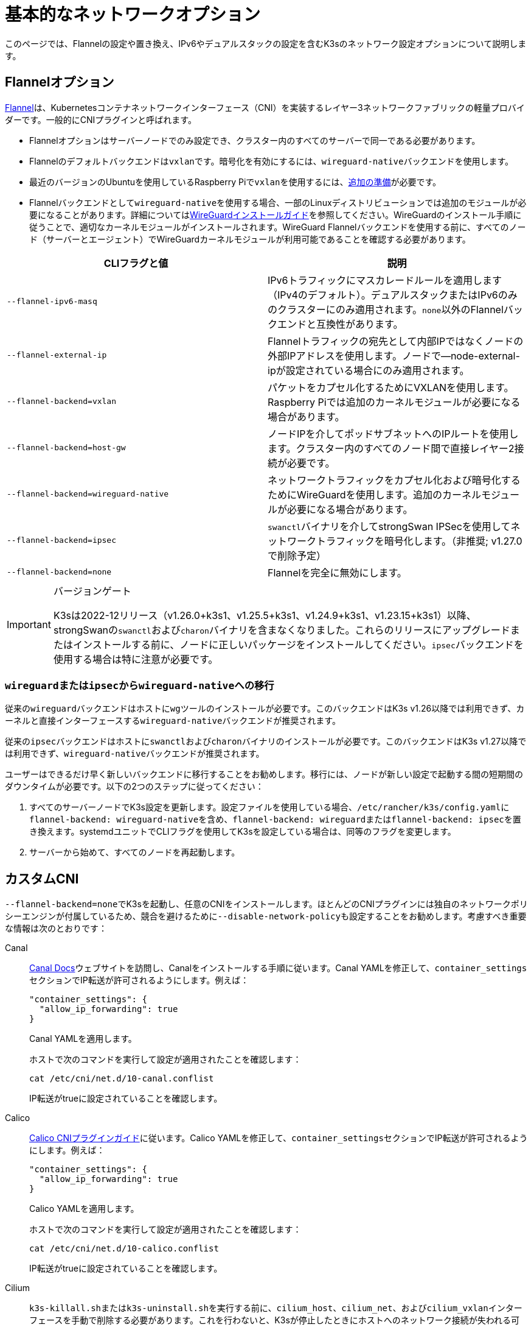 = 基本的なネットワークオプション

このページでは、Flannelの設定や置き換え、IPv6やデュアルスタックの設定を含むK3sのネットワーク設定オプションについて説明します。

== Flannelオプション

https://github.com/flannel-io/flannel/blob/master/README.md[Flannel]は、Kubernetesコンテナネットワークインターフェース（CNI）を実装するレイヤー3ネットワークファブリックの軽量プロバイダーです。一般的にCNIプラグインと呼ばれます。

* Flannelオプションはサーバーノードでのみ設定でき、クラスター内のすべてのサーバーで同一である必要があります。
* Flannelのデフォルトバックエンドは``vxlan``です。暗号化を有効にするには、``wireguard-native``バックエンドを使用します。
* 最近のバージョンのUbuntuを使用しているRaspberry Piで``vxlan``を使用するには、xref:installation/requirements.adoc#_os_tab_raspberry_pi[追加の準備]が必要です。
* Flannelバックエンドとして``wireguard-native``を使用する場合、一部のLinuxディストリビューションでは追加のモジュールが必要になることがあります。詳細についてはlink:https://www.wireguard.com/install/[WireGuardインストールガイド]を参照してください。WireGuardのインストール手順に従うことで、適切なカーネルモジュールがインストールされます。WireGuard Flannelバックエンドを使用する前に、すべてのノード（サーバーとエージェント）でWireGuardカーネルモジュールが利用可能であることを確認する必要があります。

|===
| CLIフラグと値 | 説明

| `--flannel-ipv6-masq`
| IPv6トラフィックにマスカレードルールを適用します（IPv4のデフォルト）。デュアルスタックまたはIPv6のみのクラスターにのみ適用されます。``none``以外のFlannelバックエンドと互換性があります。

| `--flannel-external-ip`
| Flannelトラフィックの宛先として内部IPではなくノードの外部IPアドレスを使用します。ノードで--node-external-ipが設定されている場合にのみ適用されます。

| `--flannel-backend=vxlan`
| パケットをカプセル化するためにVXLANを使用します。Raspberry Piでは追加のカーネルモジュールが必要になる場合があります。

| `--flannel-backend=host-gw`
| ノードIPを介してポッドサブネットへのIPルートを使用します。クラスター内のすべてのノード間で直接レイヤー2接続が必要です。

| `--flannel-backend=wireguard-native`
| ネットワークトラフィックをカプセル化および暗号化するためにWireGuardを使用します。追加のカーネルモジュールが必要になる場合があります。

| `--flannel-backend=ipsec`
| ``swanctl``バイナリを介してstrongSwan IPSecを使用してネットワークトラフィックを暗号化します。（非推奨; v1.27.0で削除予定）

| `--flannel-backend=none`
| Flannelを完全に無効にします。
|===

[IMPORTANT]
.バージョンゲート
====

K3sは2022-12リリース（v1.26.0+k3s1、v1.25.5+k3s1、v1.24.9+k3s1、v1.23.15+k3s1）以降、strongSwanの``swanctl``および``charon``バイナリを含まなくなりました。これらのリリースにアップグレードまたはインストールする前に、ノードに正しいパッケージをインストールしてください。``ipsec``バックエンドを使用する場合は特に注意が必要です。
====


=== ``wireguard``または``ipsec``から``wireguard-native``への移行

従来の``wireguard``バックエンドはホストに``wg``ツールのインストールが必要です。このバックエンドはK3s v1.26以降では利用できず、カーネルと直接インターフェースする``wireguard-native``バックエンドが推奨されます。

従来の``ipsec``バックエンドはホストに``swanctl``および``charon``バイナリのインストールが必要です。このバックエンドはK3s v1.27以降では利用できず、``wireguard-native``バックエンドが推奨されます。

ユーザーはできるだけ早く新しいバックエンドに移行することをお勧めします。移行には、ノードが新しい設定で起動する間の短期間のダウンタイムが必要です。以下の2つのステップに従ってください：

. すべてのサーバーノードでK3s設定を更新します。設定ファイルを使用している場合、``/etc/rancher/k3s/config.yaml``に``flannel-backend: wireguard-native``を含め、``flannel-backend: wireguard``または``flannel-backend: ipsec``を置き換えます。systemdユニットでCLIフラグを使用してK3sを設定している場合は、同等のフラグを変更します。
. サーバーから始めて、すべてのノードを再起動します。

== カスタムCNI

``--flannel-backend=none``でK3sを起動し、任意のCNIをインストールします。ほとんどのCNIプラグインには独自のネットワークポリシーエンジンが付属しているため、競合を避けるために``--disable-network-policy``も設定することをお勧めします。考慮すべき重要な情報は次のとおりです：

[tabs]
======
Canal::
+
--
https://docs.tigera.io/calico/latest/getting-started/kubernetes/flannel/install-for-flannel#installing-calico-for-policy-and-flannel-aka-canal-for-networking[Canal Docs]ウェブサイトを訪問し、Canalをインストールする手順に従います。Canal YAMLを修正して、``container_settings``セクションでIP転送が許可されるようにします。例えば：

[,yaml]
----
"container_settings": {
  "allow_ip_forwarding": true
}
----

Canal YAMLを適用します。

ホストで次のコマンドを実行して設定が適用されたことを確認します：

[,bash]
----
cat /etc/cni/net.d/10-canal.conflist
----

IP転送がtrueに設定されていることを確認します。
--

Calico::
+
--
https://docs.tigera.io/calico/latest/reference/configure-cni-plugins[Calico CNIプラグインガイド]に従います。Calico YAMLを修正して、``container_settings``セクションでIP転送が許可されるようにします。例えば：

[,yaml]
----
"container_settings": {
  "allow_ip_forwarding": true
}
----

Calico YAMLを適用します。

ホストで次のコマンドを実行して設定が適用されたことを確認します：

[,bash]
----
cat /etc/cni/net.d/10-calico.conflist
----

IP転送がtrueに設定されていることを確認します。
--

Cilium::
+
--
``k3s-killall.sh``または``k3s-uninstall.sh``を実行する前に、`cilium_host`、`cilium_net`、および``cilium_vxlan``インターフェースを手動で削除する必要があります。これを行わないと、K3sが停止したときにホストへのネットワーク接続が失われる可能性があります。

[,bash]
----
ip link delete cilium_host
ip link delete cilium_net
ip link delete cilium_vxlan
----

さらに、ciliumのiptablesルールを削除する必要があります：

[,bash]
----
iptables-save | grep -iv cilium | iptables-restore
ip6tables-save | grep -iv cilium | ip6tables-restore
----
--
======

== コントロールプレーンのEgress Selector設定

K3sエージェントとサーバーは、コントロールプレーン（apiserver）とエージェント（kubeletおよびcontainerd）コンポーネント間の双方向通信をカプセル化するために使用されるノード間のWebSocketトンネルを維持します。これにより、エージェントがkubeletおよびコンテナランタイムのストリーミングポートを外部接続に公開せずに動作でき、エージェントが無効になっている場合でもコントロールプレーンがクラスターサービスに接続できるようになります。この機能は、他のKubernetesディストリビューションで一般的に使用されるlink:https://kubernetes.io/docs/tasks/extend-kubernetes/setup-konnectivity/[Konnectivity]サービスと同等であり、apiserverのEgress Selector設定を介して管理されます。

デフォルトモードは``agent``です。xref:advanced.adoc#_running_agentless_servers_experimental[エージェントレスサーバー]を実行する場合、``pod``または``cluster``モードが推奨されます。これにより、flannelおよびkube-proxyがない場合でもapiserverがクラスターサービスエンドポイントにアクセスできるようになります。

Egress Selectorモードは、``--egress-selector-mode``フラグを介してサーバーで設定でき、次の4つのモードを提供します：

* `disabled`: apiserverはkubeletやクラスターエンドポイントと通信するためにエージェントトンネルを使用しません。このモードでは、サーバーがkubelet、CNI、およびkube-proxyを実行し、エージェントに直接接続できる必要があります。そうでない場合、apiserverはサービスエンドポイントにアクセスできず、``kubectl exec``および``kubectl logs``を実行できません。
* `agent`（デフォルト）: apiserverはkubeletと通信するためにエージェントトンネルを使用します。このモードでは、サーバーもkubelet、CNI、およびkube-proxyを実行する必要があります。そうでない場合、apiserverはサービスエンドポイントにアクセスできません。
* `pod`: apiserverはkubeletおよびサービスエンドポイントと通信するためにエージェントトンネルを使用し、ノードおよびエンドポイントを監視してエンドポイント接続を正しいエージェントにルーティングします。 +
*注意*: このモードは、独自のIPAMを使用し、ノードのPodCIDR割り当てを尊重しないCNIを使用している場合には機能しません。これらのCNIを使用する場合は、``cluster``または``agent``モードを使用する必要があります。
* `cluster`: apiserverはkubeletおよびサービスエンドポイントと通信するためにエージェントトンネルを使用し、ポッドおよびエンドポイントを監視してエンドポイント接続を正しいエージェントにルーティングします。このモードは、異なるクラスター構成間での移植性が最も高いですが、オーバーヘッドが増加します。

== デュアルスタック（IPv4 + IPv6）ネットワーキング

[IMPORTANT]
.バージョンゲート
====

https://github.com/k3s-io/k3s/releases/tag/v1.21.0%2Bk3s1[v1.21.0+k3s1]から実験的サポートが利用可能です。 +
https://github.com/k3s-io/k3s/releases/tag/v1.23.7%2Bk3s1[v1.23.7+k3s1]から安定したサポートが利用可能です。
====


[CAUTION]
.既知の問題
====

1.27以前では、Kubernetesのlink:https://github.com/kubernetes/kubernetes/issues/111695[Issue #111695]により、デュアルスタック環境でクラスター通信にプライマリネットワークインターフェースを使用していない場合、KubeletがノードのIPv6アドレスを無視します。このバグを回避するには、1.27以降を使用するか、次のフラグをK3sサーバーおよびエージェントの両方に追加します：

----
--kubelet-arg="node-ip=0.0.0.0" # IPv4トラフィックを優先する場合
#または
--kubelet-arg="node-ip=::" # IPv6トラフィックを優先する場合
----
====


デュアルスタックネットワーキングは、クラスターが最初に作成されるときに設定する必要があります。IPv4のみで開始された既存のクラスターでは有効にできません。

K3sでデュアルスタックを有効にするには、すべてのサーバーノードで有効なデュアルスタック``cluster-cidr``および``service-cidr``を提供する必要があります。以下は有効な設定の例です：

----
--cluster-cidr=10.42.0.0/16,2001:cafe:42::/56 --service-cidr=10.43.0.0/16,2001:cafe:43::/112
----

有効な``cluster-cidr``および``service-cidr``値を設定できますが、上記のマスクが推奨されます。``cluster-cidr``マスクを変更する場合は、計画されたノードごとのポッド数および総ノード数に合わせて``node-cidr-mask-size-ipv4``および``node-cidr-mask-size-ipv6``値も変更する必要があります。サポートされる最大の``service-cidr``マスクはIPv4の場合は/12、IPv6の場合は/112です。パブリッククラウドにデプロイする場合は、IPv6トラフィックを許可することを忘れないでください。


When using IPv6 addresses that are not publicly routed, for example in the ULA range, you might want to add the `--flannel-ipv6-masq` option to enable IPv6 NAT, as per default pods use their pod IPv6 address for outgoing traffic.

カスタムCNIプラグイン、つまりFlannel以外のCNIプラグインを使用している場合、追加の設定が必要になることがあります。プラグインのデュアルスタックドキュメントを参照し、ネットワークポリシーが有効にできるか確認してください。

[CAUTION]
.既知の問題
====
クラスタCIDRおよびサービスCIDRをIPv6を主要ファミリーとして定義する場合、すべてのクラスタメンバーのノードIPを明示的に設定し、ノードの希望するIPv6アドレスを最初のアドレスとして配置する必要があります。デフォルトでは、kubeletは常にIPv4を主要アドレスファミリーとして使用します。
====


== シングルスタックIPv6ネットワーキング

[IMPORTANT]
.バージョンゲート
====
https://github.com/k3s-io/k3s/releases/tag/v1.22.9%2Bk3s1[v1.22.9+k3s1]から利用可能
====


[CAUTION]
.既知の問題
====
IPv6のデフォルトルートがルーター広告（RA）によって設定されている場合、sysctl ``net.ipv6.conf.all.accept_ra=2``を設定する必要があります。そうしないと、ノードはデフォルトルートが期限切れになるとドロップします。RAを受け入れることは、https://github.com/kubernetes/kubernetes/issues/91507[中間者攻撃]のリスクを高める可能性があることに注意してください。
====


シングルスタックIPv6クラスタ（IPv4を含まないクラスタ）は、``--cluster-cidr``および``--service-cidr``フラグを使用してK3sでサポートされています。以下は有効な設定の例です：

[,bash]
----
--cluster-cidr=2001:cafe:42::/56 --service-cidr=2001:cafe:43::/112
----

When using IPv6 addresses that are not publicly routed, for example in the ULA range, you might want to add the `--flannel-ipv6-masq` option to enable IPv6 NAT, as per default pods use their pod IPv6 address for outgoing traffic.

== ホスト名のないノード

Linodeなどの一部のクラウドプロバイダーは、ホスト名として「localhost」を持つマシンを作成することがあり、他のプロバイダーではホスト名がまったく設定されていない場合があります。これにより、ドメイン名解決に問題が生じる可能性があります。この問題を解決するために、K3sを``--node-name``フラグまたは``K3S_NODE_NAME``環境変数を使用して実行し、ノード名を渡すことができます。

